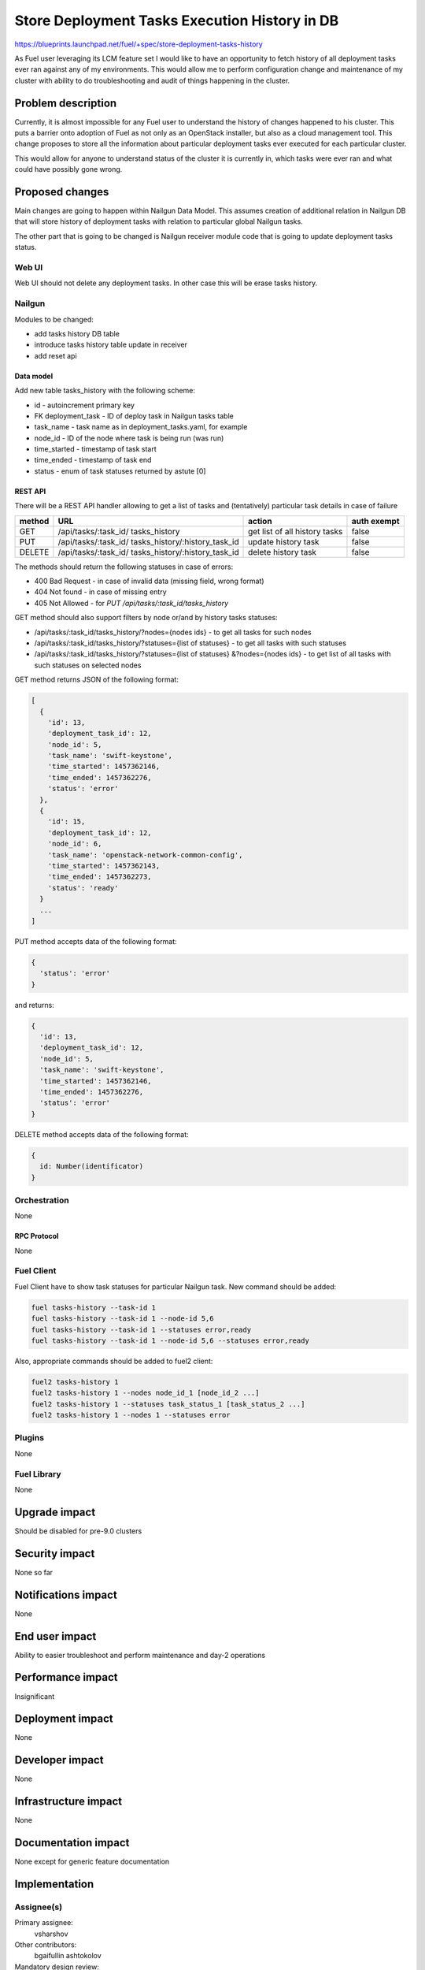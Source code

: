 ..
 This work is licensed under a Creative Commons Attribution 3.0 Unported
 License.

 http://creativecommons.org/licenses/by/3.0/legalcode

==============================================
Store Deployment Tasks Execution History in DB
==============================================

https://blueprints.launchpad.net/fuel/+spec/store-deployment-tasks-history

As Fuel user leveraging its LCM feature set I would like to have an
opportunity to fetch history of all deployment tasks ever ran against
any of my environments. This would allow me to perform configuration change
and maintenance of my cluster with ability to do troubleshooting and audit of
things happening in the cluster.

--------------------
Problem description
--------------------

Currently, it is almost impossible for any Fuel user to understand the history
of changes happened to his cluster. This puts a barrier onto adoption of Fuel
as not only as an OpenStack installer, but also as a cloud management tool.
This change proposes to store all the information about particular deployment
tasks ever executed for each particular cluster.

This would allow for anyone to understand status of the cluster it is
currently in, which tasks were ever ran and what could have possibly gone
wrong.


----------------
Proposed changes
----------------

Main changes are going to happen within Nailgun Data Model. This assumes
creation of additional relation in Nailgun DB that will store history of
deployment tasks with relation to particular global Nailgun tasks.

The other part that is going to be changed is Nailgun receiver module code
that is going to update deployment tasks status.

Web UI
======

Web UI should not delete any deployment tasks. In other case this will
be erase tasks history.

Nailgun
=======

Modules to be changed:

* add tasks history DB table

* introduce tasks history table update in receiver

* add reset api

Data model
----------

Add new table tasks_history with the following scheme:

* id -  autoincrement primary key
* FK deployment_task - ID of deploy task in Nailgun tasks table
* task_name - task name as in deployment_tasks.yaml, for example
* node_id - ID of the node where task is being run (was run)
* time_started  - timestamp of task start
* time_ended - timestamp of task end
* status - enum of task statuses returned by astute [0]


REST API
--------

There will be a REST API handler allowing to get a list of tasks and
(tentatively) particular task details in case of failure

+--------+---------------------------------+-------------------+-------------+
| method | URL                             | action            | auth exempt |
+========+=================================+===================+=============+
|  GET   | /api/tasks/:task_id/            | get list of all   | false       |
|        | tasks_history                   | history tasks     |             |
+--------+---------------------------------+-------------------+-------------+
|  PUT   | /api/tasks/:task_id/            | update history    | false       |
|        | tasks_history/:history_task_id  | task              |             |
+--------+---------------------------------+-------------------+-------------+
| DELETE | /api/tasks/:task_id/            | delete history    | false       |
|        | tasks_history/:history_task_id  | task              |             |
+--------+---------------------------------+-------------------+-------------+

The methods should return the following statuses in case of errors:

* 400 Bad Request - in case of invalid data (missing field, wrong format)
* 404 Not found - in case of missing entry
* 405 Not Allowed - for `PUT /api/tasks/:task_id/tasks_history`

GET method should also support filters by node or/and by history tasks
statuses:

* /api/tasks/:task_id/tasks_history/?nodes={nodes ids} - to get all tasks
  for such nodes
* /api/tasks/:task_id/tasks_history/?statuses={list of statuses} - to get all
  tasks with such statuses
* /api/tasks/:task_id/tasks_history/?statuses={list of statuses}
  &?nodes={nodes ids} - to get list of all tasks with such statuses on
  selected nodes

GET method returns JSON of the following format:

.. code-block:: json

   [
     {
       'id': 13,
       'deployment_task_id': 12,
       'node_id': 5,
       'task_name': 'swift-keystone',
       'time_started': 1457362146,
       'time_ended': 1457362276,
       'status': 'error'
     },
     {
       'id': 15,
       'deployment_task_id': 12,
       'node_id': 6,
       'task_name': 'openstack-network-common-config',
       'time_started': 1457362143,
       'time_ended': 1457362273,
       'status': 'ready'
     }
     ...
   ]

PUT method accepts data of the following format:

.. code-block:: json

   {
     'status': 'error'
   }

and returns:

.. code-block:: json

   {
     'id': 13,
     'deployment_task_id': 12,
     'node_id': 5,
     'task_name': 'swift-keystone',
     'time_started': 1457362146,
     'time_ended': 1457362276,
     'status': 'error'
   }

DELETE method accepts data of the following format:

.. code-block:: json

   {
     id: Number(identificator)
   }

Orchestration
=============

None

RPC Protocol
------------

None

Fuel Client
===========

Fuel Client have to show task statuses for particular Nailgun task.
New command should be added:

.. code-block:: console

  fuel tasks-history --task-id 1
  fuel tasks-history --task-id 1 --node-id 5,6
  fuel tasks-history --task-id 1 --statuses error,ready
  fuel tasks-history --task-id 1 --node-id 5,6 --statuses error,ready

Also, appropriate commands should be added to fuel2 client:

.. code-block:: console

  fuel2 tasks-history 1
  fuel2 tasks-history 1 --nodes node_id_1 [node_id_2 ...]
  fuel2 tasks-history 1 --statuses task_status_1 [task_status_2 ...]
  fuel2 tasks-history 1 --nodes 1 --statuses error


Plugins
=======

None

Fuel Library
============

None

--------------
Upgrade impact
--------------

Should be disabled for pre-9.0 clusters

---------------
Security impact
---------------

None so far

--------------------
Notifications impact
--------------------

None

---------------
End user impact
---------------

Ability to easier troubleshoot and perform maintenance and day-2 operations

------------------
Performance impact
------------------

Insignificant

-----------------
Deployment impact
-----------------

None

----------------
Developer impact
----------------

None

---------------------
Infrastructure impact
---------------------

None

--------------------
Documentation impact
--------------------

None except for generic feature documentation

--------------
Implementation
--------------

Assignee(s)
===========


Primary assignee:
  vsharshov

Other contributors:
  bgaifullin
  ashtokolov

Mandatory design review:
  ikalnitsky
  rustyrobot

Work Items
==========

* Add new relation for tasks history in the DB

* Modify Receiver part to update tasks history DB

* Add REST API list and show handlers

Dependencies
============

------------
Testing, QA
------------

Basic unit tests, scalability tests for 10000 transaction of Nailgun
**deploy** tasks, simple functional testing.

Acceptance criteria
===================

As a user I should be able to run several deployments and list results
of tasks execution per-node, per-cluster and per-run

----------
References
----------

[0] https://blueprints.launchpad.net/fuel/+spec/task-based-deployment-astute
